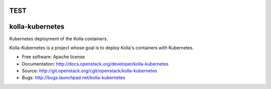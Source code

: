 TEST
===============================
kolla-kubernetes
===============================

Kubernetes deployment of the Kolla containers.

Kolla-Kubernetes is a project whose goal is to deploy Kolla's containers
with Kubernetes.

* Free software: Apache license
* Documentation: http://docs.openstack.org/developer/kolla-kubernetes
* Source: http://git.openstack.org/cgit/openstack/kolla-kubernetes
* Bugs: http://bugs.launchpad.net/kolla-kubernetes
